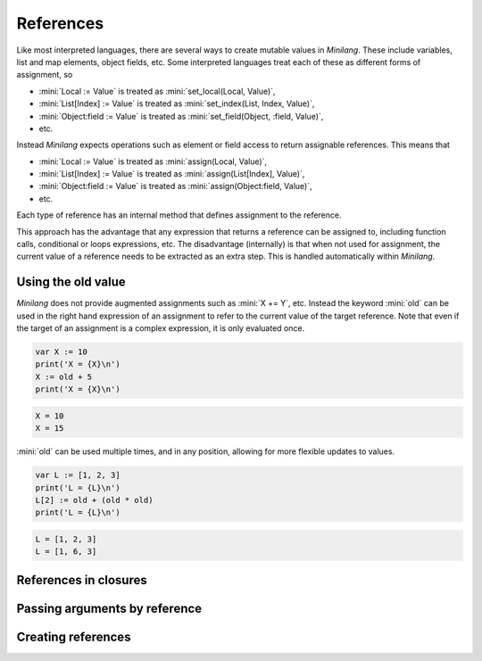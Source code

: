 References
==========

Like most interpreted languages, there are several ways to create mutable values in *Minilang*. These include variables, list and map elements, object fields, etc. Some interpreted languages treat each of these as different forms of assignment, so

* :mini:`Local := Value` is treated as :mini:`set_local(Local, Value)`,
* :mini:`List[Index] := Value` is treated as :mini:`set_index(List, Index, Value)`,
* :mini:`Object:field := Value` is treated as :mini:`set_field(Object, :field, Value)`,
* etc.

Instead *Minilang* expects operations such as element or field access to return assignable references. This means that

* :mini:`Local := Value` is treated as :mini:`assign(Local, Value)`,
* :mini:`List[Index] := Value` is treated as :mini:`assign(List[Index], Value)`,
* :mini:`Object:field := Value` is treated as :mini:`assign(Object:field, Value)`,
* etc.

Each type of reference has an internal method that defines assignment to the reference.

This approach has the advantage that any expression that returns a reference can be assigned to, including function calls, conditional or loops expressions, etc. The disadvantage (internally) is that when not used for assignment, the current value of a reference needs to be extracted as an extra step. This is handled automatically within *Minilang*.

Using the old value
-------------------

*Minilang* does not provide augmented assignments such as :mini:`X += Y`, etc. Instead the keyword :mini:`old` can be used in the right hand expression of an assignment to refer to the current value of the target reference. Note that even if the target of an assignment is a complex expression, it is only evaluated once.

.. code-block:: mini

   var X := 10
   print('X = {X}\n')
   X := old + 5
   print('X = {X}\n')

.. code-block:: console

   X = 10
   X = 15

:mini:`old` can be used multiple times, and in any position, allowing for more flexible updates to values.

.. code-block:: mini

   var L := [1, 2, 3]
   print('L = {L}\n')
   L[2] := old + (old * old)
   print('L = {L}\n')

.. code-block:: console

   L = [1, 2, 3]
   L = [1, 6, 3]

References in closures
----------------------

Passing arguments by reference
------------------------------

Creating references
-------------------
